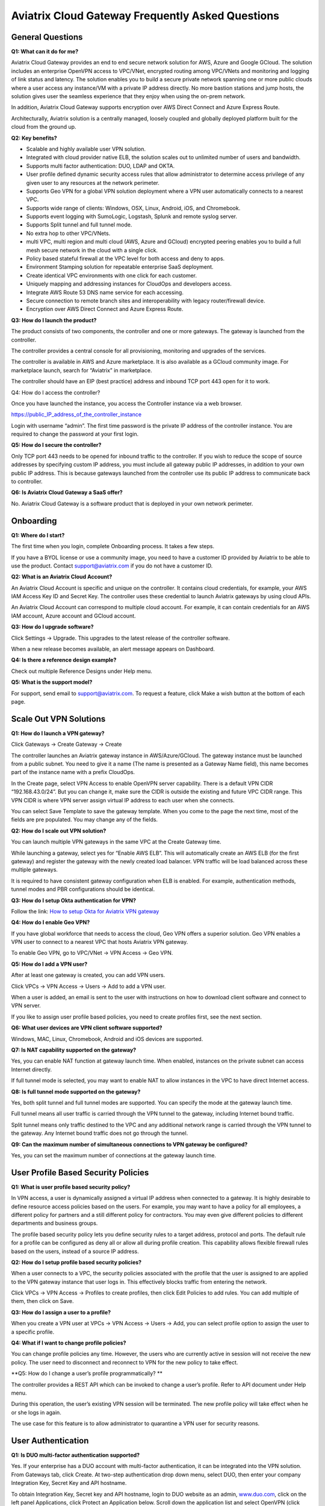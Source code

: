 .. meta::
   :description: UCC Frequently Asked Questions
   :keywords: ucc, faq, frequently asked questions, ucc faq, aviatrix faq

####################################################
Aviatrix Cloud Gateway Frequently Asked Questions
####################################################


General Questions
==================


**Q1: What can it do for me?**


Aviatrix Cloud Gateway provides an end to end secure network solution
for AWS, Azure and Google GCloud. The solution includes an enterprise
OpenVPN access to VPC/VNet, encrypted routing among VPC/VNets and
monitoring and logging of link status and latency. The solution enables
you to build a secure private network spanning one or more public clouds
where a user access any instance/VM with a private IP address directly.
No more bastion stations and jump hosts, the solution gives user the
seamless experience that they enjoy when using the on-prem network.

In addition, Aviatrix Cloud Gateway supports encryption over AWS Direct
Connect and Azure Express Route.

Architecturally, Aviatrix solution is a centrally managed, loosely
coupled and globally deployed platform built for the cloud from the
ground up.

**Q2: Key benefits?**


-  Scalable and highly available user VPN solution.

-  Integrated with cloud provider native ELB, the solution scales out to
   unlimited number of users and bandwidth.

-  Supports multi factor authentication: DUO, LDAP and OKTA.

-  User profile defined dynamic security access rules that allow
   administrator to determine access privilege of any given user to any
   resources at the network perimeter.

-  Supports Geo VPN for a global VPN solution deployment where a VPN
   user automatically connects to a nearest VPC.

-  Supports wide range of clients: Windows, OSX, Linux, Android, iOS,
   and Chromebook.

-  Supports event logging with SumoLogic, Logstash, Splunk and remote
   syslog server.

-  Supports Split tunnel and full tunnel mode.

-  No extra hop to other VPC/VNets.

-  multi VPC, multi region and multi cloud (AWS, Azure and GCloud)
   encrypted peering enables you to build a full mesh secure network in
   the cloud with a single click.

-  Policy based stateful firewall at the VPC level for both access and
   deny to apps.

-  Environment Stamping solution for repeatable enterprise SaaS
   deployment.

-  Create identical VPC environments with one click for each customer.

-  Uniquely mapping and addressing instances for CloudOps and developers
   access.

-  Integrate AWS Route 53 DNS name service for each accessing.

-  Secure connection to remote branch sites and interoperability with
   legacy router/firewall device.

-  Encryption over AWS Direct Connect and Azure Express Route.

**Q3: How do I launch the product?**


The product consists of two components, the controller and one or more
gateways. The gateway is launched from the controller.

The controller provides a central console for all provisioning,
monitoring and upgrades of the services.

The controller is available in AWS and Azure marketplace. It is also
available as a GCloud community image. For marketplace launch, search
for “Aviatrix” in marketplace.

The controller should have an EIP (best practice) address and inbound
TCP port 443 open for it to work.

Q4: How do I access the controller?


Once you have launched the instance, you access the Controller instance
via a web browser.

https://public\_IP\_address\_of\_the\_controller\_instance

Login with username “admin”. The first time password is the private IP
address of the controller instance. You are required to change the
password at your first login.

**Q5: How do I secure the controller?**


Only TCP port 443 needs to be opened for inbound traffic to the
controller. If you wish to reduce the scope of source addresses by
specifying custom IP address, you must include all gateway public IP
addresses, in addition to your own public IP address. This is because
gateways launched from the controller use its public IP address to
communicate back to controller.

**Q6: Is Aviatrix Cloud Gateway a SaaS offer?**


No. Aviatrix Cloud Gateway is a software product that is deployed in
your own network perimeter.



Onboarding
==========



**Q1: Where do I start?**


The first time when you login, complete Onboarding process. It takes a
few steps.

If you have a BYOL license or use a community image, you need to have a
customer ID provided by Aviatrix to be able to use the product. Contact
support@aviatrix.com if you do not have a customer ID.

**Q2: What is an Aviatrix Cloud Account?**


An Aviatrix Cloud Account is specific and unique on the controller. It
contains cloud credentials, for example, your AWS IAM Access Key ID and
Secret Key. The controller uses these credential to launch Aviatrix
gateways by using cloud APIs.

An Aviatrix Cloud Account can correspond to multiple cloud account. For
example, it can contain credentials for an AWS IAM account, Azure
account and GCloud account.

**Q3: How do I upgrade software?**


Click Settings -> Upgrade. This upgrades to the latest release of the
controller software.

When a new release becomes available, an alert message appears on
Dashboard.

**Q4: Is there a reference design example?**


Check out multiple Reference Designs under Help menu.

**Q5: What is the support model?**


For support, send email to
`support@aviatrix.com <mailto:support@aviatrix.com>`__. To request a
feature, click Make a wish button at the bottom of each page.



Scale Out VPN Solutions
=======================



**Q1: How do I launch a VPN gateway?**


Click Gateways -> Create Gateway -> Create

The controller launches an Aviatrix gateway instance in
AWS/Azure/GCloud. The gateway instance must be launched from a public
subnet. You need to give it a name (The name is presented as a Gateway
Name field), this name becomes part of the instance name with a prefix
CloudOps.

In the Create page, select VPN Access to enable OpenVPN server
capability. There is a default VPN CIDR “192.168.43.0/24”. But you can
change it, make sure the CIDR is outside the existing and future VPC
CIDR range. This VPN CIDR is where VPN server assign virtual IP address
to each user when she connects.

You can select Save Template to save the gateway template. When you come
to the page the next time, most of the fields are pre populated. You may
change any of the fields.

**Q2: How do I scale out VPN solution?**


You can launch multiple VPN gateways in the same VPC at the Create
Gateway time.

While launching a gateway, select yes for “Enable AWS ELB”. This will
automatically create an AWS ELB (for the first gateway) and register the
gateway with the newly created load balancer. VPN traffic will be load
balanced across these multiple gateways.

It is required to have consistent gateway configuration when ELB is
enabled. For example, authentication methods, tunnel modes and PBR
configurations should be identical.

**Q3: How do I setup Okta authentication for VPN?**


Follow the link: `How to setup Okta for Aviatrix VPN
gateway <http://docs.aviatrix.com/HowTos/HowTo_Setup_Okta_for_Aviatrix.html>`__

**Q4: How do I enable Geo VPN?**


If you have global workforce that needs to access the cloud, Geo VPN
offers a superior solution. Geo VPN enables a VPN user to connect to a
nearest VPC that hosts Aviatrix VPN gateway.

To enable Geo VPN, go to VPC/VNet -> VPN Access -> Geo VPN.

**Q5: How do I add a VPN user?**


After at least one gateway is created, you can add VPN users.

Click VPCs -> VPN Access -> Users -> Add to add a VPN user.

When a user is added, an email is sent to the user with instructions on
how to download client software and connect to VPN server.

If you like to assign user profile based policies, you need to create
profiles first, see the next section.

**Q6: What user devices are VPN client software supported?**


Windows, MAC, Linux, Chromebook, Android and iOS devices are supported.

**Q7: Is NAT capability supported on the gateway?**


Yes, you can enable NAT function at gateway launch time. When enabled,
instances on the private subnet can access Internet directly.

If full tunnel mode is selected, you may want to enable NAT to allow
instances in the VPC to have direct Internet access.

**Q8: Is full tunnel mode supported on the gateway?**


Yes, both split tunnel and full tunnel modes are supported. You can
specify the mode at the gateway launch time.

Full tunnel means all user traffic is carried through the VPN tunnel to
the gateway, including Internet bound traffic.

Split tunnel means only traffic destined to the VPC and any additional
network range is carried through the VPN tunnel to the gateway. Any
Internet bound traffic does not go through the tunnel.

**Q9: Can the maximum number of simultaneous connections to VPN gateway be configured?**


Yes, you can set the maximum number of connections at the gateway launch
time.



User Profile Based Security Policies
====================================



**Q1: What is user profile based security policy?**


In VPN access, a user is dynamically assigned a virtual IP address when
connected to a gateway. It is highly desirable to define resource access
policies based on the users. For example, you may want to have a policy
for all employees, a different policy for partners and a still different
policy for contractors. You may even give different policies to
different departments and business groups.

The profile based security policy lets you define security rules to a
target address, protocol and ports. The default rule for a profile can
be configured as deny all or allow all during profile creation. This
capability allows flexible firewall rules based on the users, instead of
a source IP address.

**Q2: How do I setup profile based security policies?**


When a user connects to a VPC, the security policies associated with the
profile that the user is assigned to are applied to the VPN gateway
instance that user logs in. This effectively blocks traffic from
entering the network.

Click VPCs -> VPN Access -> Profiles to create profiles, then click Edit
Policies to add rules. You can add multiple of them, then click on Save.

**Q3: How do I assign a user to a profile?**


When you create a VPN user at VPCs -> VPN Access -> Users -> Add, you
can select profile option to assign the user to a specific profile.

**Q4: What if I want to change profile policies?**


You can change profile policies any time. However, the users who are
currently active in session will not receive the new policy. The user
need to disconnect and reconnect to VPN for the new policy to take
effect.

**Q5: How do I change a user’s profile programmatically? **


The controller provides a REST API which can be invoked to change a
user’s profile. Refer to API document under Help menu.

During this operation, the user’s existing VPN session will be
terminated. The new profile policy will take effect when he or she logs
in again.

The use case for this feature is to allow administrator to quarantine a
VPN user for security reasons.



User Authentication
===================



**Q1: Is DUO multi-factor authentication supported?**


Yes. If your enterprise has a DUO account with multi-factor
authentication, it can be integrated into the VPN solution. From
Gateways tab, click Create. At two-step authentication drop down menu,
select DUO, then enter your company Integration Key, Secret Key and API
hostname.

To obtain Integration Key, Secret key and API hostname, login to DUO
website as an admin, `www.duo.com <http://www.duo.com>`__, click on the
left panel Applications, click Protect an Application below. Scroll down
the application list and select OpenVPN (click Protect this
Application), the next screen should reveal the credentials you need to
configure on the Aviatrix controller.

Currently advanced feature such as Trusted Device and Trusted Networks
are not supported. Send us a request if you like to integrate these
features.

**Q2: How do I configure LDAP authentication?**


LDAP configuration is part of the Gateway creation when VPN Access is
enabled. Enter the necessary parameters and click Enable button to
enable LDAP authentication for VPN clients. If your LDAP server is
configured to demand client certificates for incoming TLS connections,
upload a client certificate in PEM format (This certificate should
contain a public and private key pair).

**Q3: Can I combine LDAP and DUO authentication?**


Yes. With both LDAP and DUO authentication methods enabled on a gateway,
when launching the VPN client, a remote user will have to enter his or
her LDAP user credentials and then approve the authentication request
received on a registered mobile device to login to VPN.

**Q4: Is OKTA supported?**


Yes. OKTA with MFA is also supported. Follow the
`instructions <http://docs.aviatrix.com/HowTos/HowTo_Setup_Okta_for_Aviatrix.html>`__



Policy Based Routing
====================




**Q1: How does Policy Based Routing (PBR) work?**


When PBR is enabled at gateway launch time, all VPN user traffic arrives
at the gateway will be forwarded to a specified IP address defined as
PBR default gateway. User must specify the PBR Subnet which in AWS must
be in the same availability zone as Ethernet 0 interface of the gateway.

When PBR feature is combined with encrypted peering capability, VPN user
should be able to access any instances in the peered VPC/VNets. This
helps build an end to end cloud networking environment. For details,
check out our `reference
design <http://docs.aviatrix.com/HowTos/Cloud_Networking_Ref_Des.html>`__.

Another use case for Policy Based Routing is if you like to route all
Internet bound traffic back to your own firewall device on Prem, or log
all user VPN traffic to a specific logging device, PBR lets you
accomplish that.



Logging and Monitoring
======================




**Q1: How do I forward syslog events to my Logstash server?**


Click on Settings-> Logging ->LogStash logging and input the required
parameters to enable forwarding of controller syslog events and all
gateways syslog and auth log to a Logstash server.

SUMO Logic, Splunk and rSyslog are also supported.

**Q2: What are the monitoring capabilities?**


Active VPN users are displayed on the Dashboard. Click on any username,
the user VPN connectivity history is displayed.

You can also disconnect a user from the dashboard.

**Q3: Is there an Operator account?**


Yes, you can create an operator account. This operator account can only
view dashboard and disconnect an active user from the dashboard.

To create an Operator account, go to Settings -> Accounts -> Add. At the
account name, type in “Operator” and give it a password and email
notification address. You do not need to enter AWS credentials.



Encrypted peering
=================




**Q1: What can Aviatrix encrypted peering do?**


Aviatrix encrypted peering builds an encrypted tunnel between two
VPC/VNet with a single click. The VPC and/or VNet can be across region
and across cloud. The solution enables you to build a full mesh
encrypted network. You can enable stateful firewalls on each VPC/VNet to
add additional security measures.

**Q2: How do I configure encrypted peering?**


	Step 1: At Gateway menu, create a gateway in one existing VPC/VNet. VPN
	access may be disabled.

	Step 2: Repeat Step 1 with a different VPC ID or VNet Name.

	Step 3: At VPC/VNet Menu -> Encrypted Peering -> Add. Select the two
	gateway names and click Save.




Environment Stamping Networking
===============================



**Q1: What does Environment Stamping networking feature do?**


Environment Stamping (envStamping) takes advantage of the unique nature
of Virtual Private Cloud (VPC) and offers a deployment architecture that
is secure and scalable.

envStamping provides a deployment solution where you can create
identical environments such as identical VPC CIDRs and access instances
in the VPC seamlessly and securely via encrypted tunnel, as shown in the
picture below:


|image1|


In the above picture, each managed VPC shares identical CIDRs, instances
private IP addresses and security groups. CloudOps and developers access
VPC instances by connecting to the gateway in the management VPC via
Aviatrix VPN capability.

**Q2: Who should be deploying this model?**


This deployment model allows for infinite scale of deployment, it is
suitable for SaaS providers, development and testing. With this model,
SaaS provider can offer secure and single tenant to its enterprise
customers, while being able to access instances for maintenance and
support.

For example, a SaaS provider can offer an enterprise customer its own
AWS account and VPC environment. Customer data is completely isolated
from others. Only authorized personal can access customer instances for
maintenance and troubleshooting.

**Q3: What is the workflow to enable this feature?**


Refer to this
`link <http://docs.aviatrix.com/HowTos/EnvironmentStamping.html>`__
for workflow steps.




Administration
==============



**Q1: Can there be multiple admins?**


Yes. Username “admin” is the default admin user. But you can create
multiple users with admin privilege. Check out a reference design under
Help to learn more about setting up multiple admin users.

**Q2: Is there 2FA support to log in to the console?**


Yes. In addition to password login, DUO authentication is supported.


			

.. |image1| image:: FAQ_media/image1.png
   
.. disqus::  
